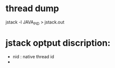 * thread dump
 jstack -l JAVA_PID > jstack.out
* jstack optput discription:
- nid : native thread id
- 


